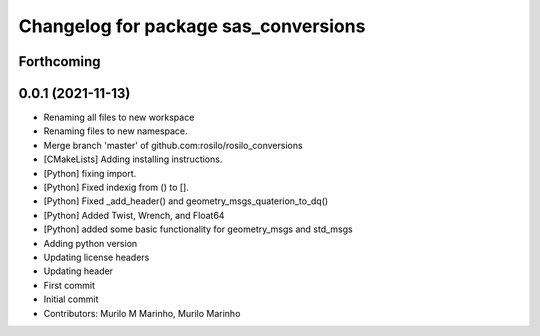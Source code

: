 ^^^^^^^^^^^^^^^^^^^^^^^^^^^^^^^^^^^^^
Changelog for package sas_conversions
^^^^^^^^^^^^^^^^^^^^^^^^^^^^^^^^^^^^^

Forthcoming
-----------

0.0.1 (2021-11-13)
------------------
* Renaming all files to new workspace
* Renaming files to new namespace.
* Merge branch 'master' of github.com:rosilo/rosilo_conversions
* [CMakeLists] Adding installing instructions.
* [Python] fixing import.
* [Python] Fixed indexig from () to [].
* [Python] Fixed _add_header() and geometry_msgs_quaterion_to_dq()
* [Python] Added Twist, Wrench, and Float64
* [Python] added some basic functionality for geometry_msgs and std_msgs
* Adding python version
* Updating license headers
* Updating header
* First commit
* Initial commit
* Contributors: Murilo M Marinho, Murilo Marinho
